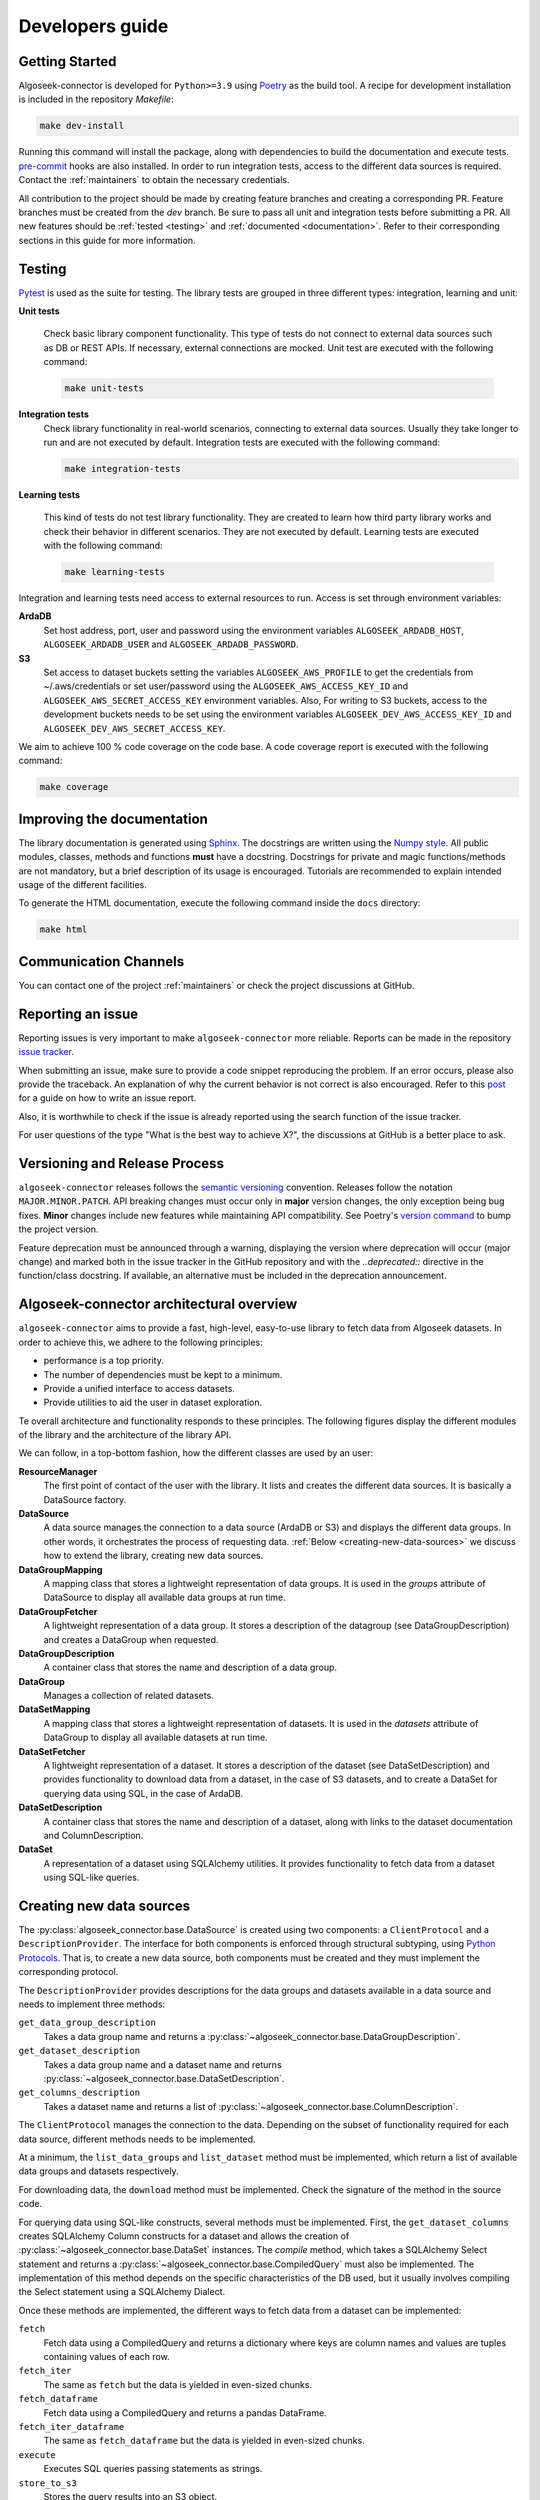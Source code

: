 .. _developers:

Developers guide
================

.. _dev_getting_started:

Getting Started
---------------

Algoseek-connector is developed for ``Python>=3.9`` using
`Poetry <https://python-poetry.org/>`_ as the build tool. A recipe for
development installation is included in the repository `Makefile`:

.. code-block:: shell

    make dev-install

Running this command will install the package, along with dependencies to
build the documentation and execute tests.
`pre-commit <https://pre-commit.com/>`_ hooks are also installed. In order to
run integration tests, access to the different data sources is required. Contact
the :ref:`maintainers` to obtain the necessary credentials.

All contribution to the project should be made by creating feature branches and
creating a corresponding PR. Feature branches must be created from the `dev`
branch. Be sure to pass all unit and integration tests before submitting a PR.
All new features should be :ref:`tested <testing>` and
:ref:`documented <documentation>`.
Refer to their corresponding sections in this guide for more information.


.. _testing:

Testing
-------

`Pytest <https://docs.pytest.org/en/7.4.x/>`_ is used as the suite for testing.
The library tests are grouped in three different types: integration, learning and
unit:

**Unit tests**

    Check basic library component functionality. This type of tests do not
    connect to external data sources such as DB or REST APIs. If necessary,
    external connections are mocked. Unit test are executed with the following
    command:

    .. code-block:: shell

        make unit-tests

**Integration tests**
    Check library functionality in real-world scenarios, connecting to external
    data sources. Usually they take longer to run and are not executed by
    default. Integration tests are executed with the following command:

    .. code-block:: shell

        make integration-tests

**Learning tests**

    This kind of tests do not test library functionality. They are created to
    learn how third party library works and check their behavior in different
    scenarios. They are not executed by default. Learning tests are executed
    with the following command:

    .. code-block:: shell

        make learning-tests

Integration and learning tests need access to external resources to run. Access
is set through environment variables:

**ArdaDB**
    Set host address, port, user and password using the environment variables
    ``ALGOSEEK_ARDADB_HOST``, ``ALGOSEEK_ARDADB_USER`` and
    ``ALGOSEEK_ARDADB_PASSWORD``.

**S3**
    Set access to dataset buckets setting the variables ``ALGOSEEK_AWS_PROFILE``
    to get the credentials from ~/.aws/credentials or set user/password using
    the ``ALGOSEEK_AWS_ACCESS_KEY_ID`` and ``ALGOSEEK_AWS_SECRET_ACCESS_KEY``
    environment variables. Also, For writing to S3 buckets, access to the
    development buckets needs to be set using the environment variables
    ``ALGOSEEK_DEV_AWS_ACCESS_KEY_ID`` and
    ``ALGOSEEK_DEV_AWS_SECRET_ACCESS_KEY``.

We aim to achieve 100 % code coverage on the code base. A code coverage report
is executed with the following command:

.. code-block:: shell

    make coverage

.. _documentation:

Improving the documentation
---------------------------

The library documentation is generated using
`Sphinx <https://www.sphinx-doc.org/en/master/>`_.
The docstrings are written using the
`Numpy style <https://numpydoc.readthedocs.io/en/latest/>`_.
All public modules, classes, methods and functions **must** have a docstring.
Docstrings for private and magic functions/methods are not mandatory, but a
brief description of its usage is encouraged. Tutorials are recommended to
explain intended usage of the different facilities.

To generate the HTML documentation, execute the following command inside the
``docs`` directory:

.. code-block:: shell

    make html

Communication Channels
----------------------

You can contact one of the project :ref:`maintainers` or check the project
discussions at GitHub.

Reporting an issue
------------------

Reporting issues is very important to make ``algoseek-connector`` more reliable.
Reports can be made in the repository
`issue tracker <https://github.com/algoseekgit/algoseek-connector/issues>`_.

When submitting an issue, make sure to provide a code snippet reproducing the
problem. If an error occurs, please also provide the traceback. An explanation
of why the current behavior is not correct is also encouraged. Refer to this
`post <https://matthewrocklin.com/minimal-bug-reports>`_ for a guide on how to
write an issue report.

Also, it is worthwhile to check if the issue is already reported using the
search function of the issue tracker.

For user questions of the type "What is the best way to achieve X?", the
discussions at GitHub is a better place to ask.

Versioning and Release Process
------------------------------

``algoseek-connector`` releases follows the
`semantic versioning <https://semver.org/>`_ convention. Releases follow the
notation ``MAJOR.MINOR.PATCH``. API breaking changes must occur only in
**major** version changes, the only exception being bug fixes. **Minor** changes
include new features while maintaining API compatibility.
See Poetry's `version command <https://python-poetry.org/docs/cli/#version>`_
to bump the project version.

Feature deprecation must be announced through a warning, displaying the version
where deprecation will occur (major change) and marked both in the issue
tracker in the GitHub repository and with the `..deprecated::` directive in
the function/class docstring. If available, an alternative must be included in
the deprecation announcement.

.. _algoseek-architecture:

Algoseek-connector architectural overview
-----------------------------------------

``algoseek-connector`` aims to provide a fast, high-level, easy-to-use library
to fetch data from Algoseek datasets. In order to achieve this, we adhere to the
following principles:

- performance is a top priority.
- The number of dependencies must be kept to a minimum.
- Provide a unified interface to access datasets.
- Provide utilities to aid the user in dataset exploration.

Te overall architecture and functionality responds to these principles. The
following figures display the different modules of the library and the
architecture of the library API.

.. image:: _static/api-uml.png
    :target: _static/api-uml.png
    :alt: A UML diagram of the library API.


We can follow, in a top-bottom fashion, how the different classes are used by
an user:

**ResourceManager**
    The first point of contact of the user with the library. It lists and
    creates the different data sources. It is basically a DataSource factory.
**DataSource**
    A data source manages the connection to a data source (ArdaDB or S3) and
    displays the different data groups. In other words, it orchestrates the
    process of requesting data. :ref:`Below <creating-new-data-sources>` we
    discuss how to extend the library, creating new data sources.
**DataGroupMapping**
    A mapping class that stores a lightweight representation of data groups.
    It is used in the `groups` attribute of DataSource to display all available
    data groups at run time.
**DataGroupFetcher**
    A lightweight representation of a data group. It stores a description of
    the datagroup (see DataGroupDescription) and creates a DataGroup when
    requested.
**DataGroupDescription**
    A container class that stores the name and description of a data group.
**DataGroup**
    Manages a collection of related datasets.
**DataSetMapping**
    A mapping class that stores a lightweight representation of datasets. It is
    used in the `datasets` attribute of DataGroup to display all available
    datasets at run time.
**DataSetFetcher**
    A lightweight representation of a dataset. It stores a description of the
    dataset (see DataSetDescription) and provides functionality to download data
    from a dataset, in the case of S3 datasets, and to create a DataSet for
    querying data using SQL, in the case of ArdaDB.
**DataSetDescription**
    A container class that stores the name and description of a dataset, along
    with links to the dataset documentation and ColumnDescription.
**DataSet**
    A representation of a dataset using SQLAlchemy utilities. It provides
    functionality to fetch data from a dataset using SQL-like queries.

.. _creating-new-data-sources:

Creating new data sources
-------------------------

The :py:class:`algoseek_connector.base.DataSource` is created using two
components: a ``ClientProtocol`` and a ``DescriptionProvider``. The interface
for both components is enforced through structural subtyping, using
`Python Protocols <https://peps.python.org/pep-0544/>`_. That is, to create
a new data source, both components must be created and they must implement the
corresponding protocol.

The ``DescriptionProvider`` provides descriptions for the data groups and datasets
available in a data source and needs to implement three methods:

``get_data_group_description``
    Takes a data group name and returns a
    :py:class:`~algoseek_connector.base.DataGroupDescription`.
``get_dataset_description``
    Takes a data group name and a dataset name and returns
    :py:class:`~algoseek_connector.base.DataSetDescription`.
``get_columns_description``
    Takes a dataset name and returns a list of
    :py:class:`~algoseek_connector.base.ColumnDescription`.

The ``ClientProtocol`` manages the connection to the data. Depending on the subset
of functionality required for each data source, different methods needs to be
implemented.

At a minimum, the ``list_data_groups`` and ``list_dataset`` method must be
implemented, which return a list of available data groups and datasets
respectively.

For downloading data, the ``download`` method must be implemented. Check the
signature of the method in the source code.

For querying data using SQL-like constructs, several methods must be implemented.
First, the ``get_dataset_columns`` creates SQLAlchemy Column constructs for
a dataset and allows the creation of :py:class:`~algoseek_connector.base.DataSet`
instances. The `compile` method, which takes a SQLAlchemy Select statement and
returns a :py:class:`~algoseek_connector.base.CompiledQuery` must also be
implemented. The implementation of this method depends on the specific
characteristics of the DB used, but it usually involves compiling the Select
statement using a SQLAlchemy Dialect.

Once these methods are implemented, the different ways to fetch data from
a dataset can be implemented:

``fetch``
    Fetch data using a CompiledQuery and returns a dictionary where keys are
    column names and values are tuples containing values of each row.
``fetch_iter``
    The same as ``fetch`` but the data is yielded in even-sized chunks.
``fetch_dataframe``
    Fetch data using a CompiledQuery and returns a pandas DataFrame.
``fetch_iter_dataframe``
    The same as ``fetch_dataframe`` but the data is yielded in even-sized chunks.
``execute``
    Executes SQL queries passing statements as strings.
``store_to_s3``
    Stores the query results into an S3 object.

.. _maintainers:

Project maintainers
-------------------

- Gabriel Riquelme: gabrielr [at] algoseek [dot] com
- Taras Kuzyo: taras [at] algoseek [dot] com
